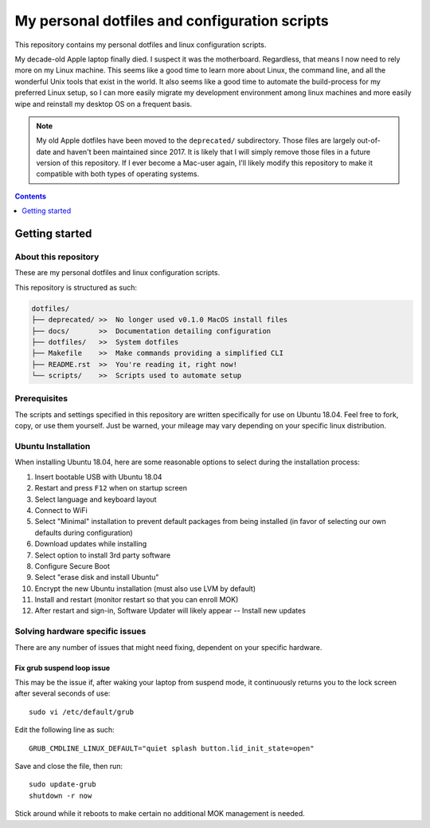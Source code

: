 My personal dotfiles and configuration scripts
==============================================

This repository contains my personal dotfiles and linux configuration scripts.

My decade-old Apple laptop finally died. I suspect it was the motherboard. Regardless, that means I now need to rely more on my Linux machine. This seems like a good time to learn more about Linux, the command line, and all the wonderful Unix tools that exist in the world. It also seems like a good time to automate the build-process for my preferred Linux setup, so I can more easily migrate my development environment among linux machines and more easily wipe and reinstall my desktop OS on a frequent basis.

.. note::

   My old Apple dotfiles have been moved to the ``deprecated/`` subdirectory. Those files are largely out-of-date and haven't been maintained since 2017. It is likely that I will simply remove those files in a future version of this repository. If I ever become a Mac-user again, I'll likely modify this repository to make it compatible with both types of operating systems.

.. contents:: Contents
  :local:
  :depth: 1
  :backlinks: top

Getting started
---------------

About this repository
^^^^^^^^^^^^^^^^^^^^^

These are my personal dotfiles and linux configuration scripts. 

This repository is structured as such:

.. code-block:: bash

   dotfiles/
   ├── deprecated/ >>  No longer used v0.1.0 MacOS install files
   ├── docs/       >>  Documentation detailing configuration  
   ├── dotfiles/   >>  System dotfiles
   ├── Makefile    >>  Make commands providing a simplified CLI
   ├── README.rst  >>  You're reading it, right now!
   └── scripts/    >>  Scripts used to automate setup

Prerequisites
^^^^^^^^^^^^^

The scripts and settings specified in this repository are written specifically for use on Ubuntu 18.04. Feel free to fork, copy, or use them yourself. Just be warned, your mileage may vary depending on your specific linux distribution.

Ubuntu Installation
^^^^^^^^^^^^^^^^^^^

When installing Ubuntu 18.04, here are some reasonable options to select during the installation process:

#. Insert bootable USB with Ubuntu 18.04
#. Restart and press ``F12`` when on startup screen
#. Select language and keyboard layout
#. Connect to WiFi
#. Select "Minimal" installation to prevent default packages from being installed (in favor of selecting our own defaults during configuration)
#. Download updates while installing
#. Select option to install 3rd party software
#. Configure Secure Boot
#. Select "erase disk and install Ubuntu"
#. Encrypt the new Ubuntu installation (must also use LVM by default)
#. Install and restart (monitor restart so that you can enroll MOK)
#. After restart and sign-in, Software Updater will likely appear -- Install new updates

Solving hardware specific issues
^^^^^^^^^^^^^^^^^^^^^^^^^^^^^^^^

There are any number of issues that might need fixing, dependent on your specific hardware.

Fix grub suspend loop issue
"""""""""""""""""""""""""""

This may be the issue if, after waking your laptop from suspend mode, it continuously returns you to the lock screen after several seconds of use::

   sudo vi /etc/default/grub

Edit the following line as such::

   GRUB_CMDLINE_LINUX_DEFAULT="quiet splash button.lid_init_state=open"

Save and close the file, then run::

   sudo update-grub
   shutdown -r now

Stick around while it reboots to make certain no additional MOK management is needed.
